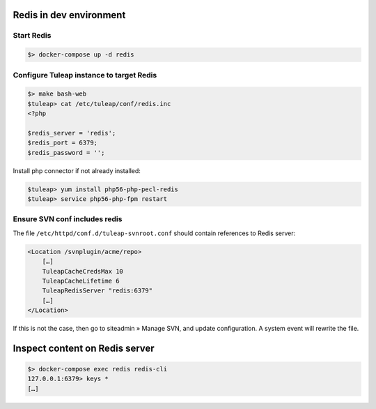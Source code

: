 Redis in dev environment
========================

Start Redis
-----------

.. code-block:: console

    $> docker-compose up -d redis


Configure Tuleap instance to target Redis
-----------------------------------------

.. code-block:: console

    $> make bash-web
    $tuleap> cat /etc/tuleap/conf/redis.inc
    <?php

    $redis_server = 'redis';
    $redis_port = 6379;
    $redis_password = '';

Install php connector if not already installed:

.. code-block:: console

    $tuleap> yum install php56-php-pecl-redis
    $tuleap> service php56-php-fpm restart


Ensure SVN conf includes redis
------------------------------

The file ``/etc/httpd/conf.d/tuleap-svnroot.conf`` should contain references to Redis server:

.. code-block:: bash

    <Location /svnplugin/acme/repo>
        […]
        TuleapCacheCredsMax 10
        TuleapCacheLifetime 6
        TuleapRedisServer "redis:6379"
        […]
    </Location>

If this is not the case, then go to siteadmin » Manage SVN, and update configuration. A system
event will rewrite the file.

Inspect content on Redis server
===============================

.. code-block:: console

    $> docker-compose exec redis redis-cli
    127.0.0.1:6379> keys *
    […]
